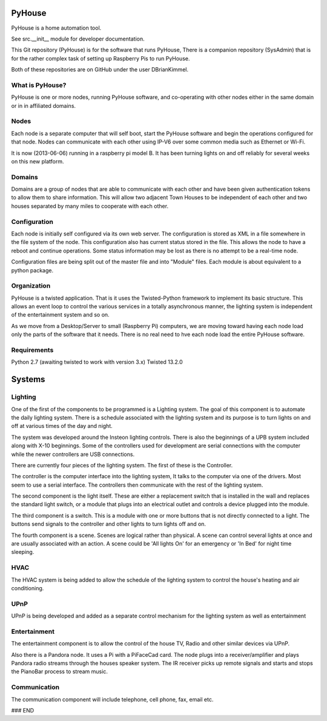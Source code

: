=======
PyHouse
=======

PyHouse is a home automation tool.

See src.__init__ module for developer documentation.


This Git repository (PyHouse) is for the software that runs PyHouse,
There is a companion repository (SysAdmin) that is for the rather complex task of
setting up Raspberry Pis to run PyHouse.

Both of these repositories are on GitHub under the user DBrianKimmel.


What is PyHouse?
----------------
PyHouse is one or more nodes, running PyHouse software, and co-operating with
other nodes either in the same domain or in in affiliated domains.


Nodes
-----
Each node is a separate computer that will self boot, start the PyHouse software
and begin the operations configured for that node.  Nodes can communicate with
each other using IP-V6 over some common media such as Ethernet or Wi-Fi.

It is now (2013-06-06) running in a raspberry pi model B.  It has been turning
lights on and off reliably for several weeks on this new platform.


Domains
-------
Domains are a group of nodes that are able to communicate with each other and
have been given authentication tokens to allow them to share information.
This will allow two adjacent Town Houses to be independent of each other and two houses
separated by many miles to cooperate with each other.


Configuration
-------------
Each node is initially self configured via its own web server.  The configuration
is stored as XML in a file somewhere in the file system of the node.  This
configuration also has current status stored in the file.  This allows the
node to have a reboot and continue operations.  Some status information may be
lost as there is no attempt to be a real-time node.

Configuration files are being split out of the master file and into "Module" files.
Each module is about equivalent to a python package.


Organization
------------

PyHouse is a twisted application.  That is it uses the Twisted-Python framework
to implement its basic structure.  This allows an event loop to control the various
services in a totally asynchronous manner, the lighting system is independent of
the entertainment system and so on.

As we move from a Desktop/Server to small (Raspberry Pi) computers, we are moving
toward having each node load only the parts of the software that it needs.  There is
no real need to hve each node load the entire PyHouse software.


Requirements
------------

Python 2.7 (awaiting twisted to work with version 3.x)
Twisted 13.2.0



=======
Systems
=======


Lighting
--------
One of the first of the components to be programmed is a Lighting system.
The goal of this component is to automate the daily lighting system.
There is a schedule associated with the lighting system and its purpose
is to turn lights on and off at various times of the day and night.

The system was developed around the Insteon lighting controls.  There is also
the beginnings of a UPB system included along with X-10 beginnings.  Some of
the controllers used for development are serial connections with the computer
while the newer controllers are USB connections.

There are currently four pieces of the lighting system.  The first of these is
the Controller.

The controller is the computer interface into the lighting system,  It talks to
the computer via one of the drivers.  Most seem to use a serial interface.  The
controllers then communicate with the rest of the lighting system.

The second component is the light itself.  These are either a replacement switch
that is installed in the wall and replaces the standard light switch, or a 
module that plugs into an electrical outlet and controls a device plugged into
the module.

The third component is a switch.  This is a module with one or more buttons that
is not directly connected to a light.  The buttons send signals to the controller
and other lights to turn lights off and on.

The fourth component is a scene.  Scenes are logical rather than physical.  A
scene can control several lights at once and are usually associated with an
action.  A scene could be 'All lights On' for an emergency or 'In Bed' for
night time sleeping.


HVAC
----
The HVAC system is being added to allow the schedule of the lighting system
to control the house's heating and air conditioning.


UPnP
----
UPnP is being developed and added as a separate control mechanism for the
lighting system as well as entertainment


Entertainment
-------------
The entertainment component is to allow the control of the house TV, Radio
and other similar devices via UPnP.

Also there is a Pandora node.  It uses a Pi with a PiFaceCad card.  The node
plugs into a receiver/amplifier and plays Pandora radio streams through the
houses speaker system.  The IR receiver picks up remote signals and starts and
stops the PianoBar process to stream music.


Communication
-------------
The communication component will include telephone, cell phone, fax, email etc.



### END
